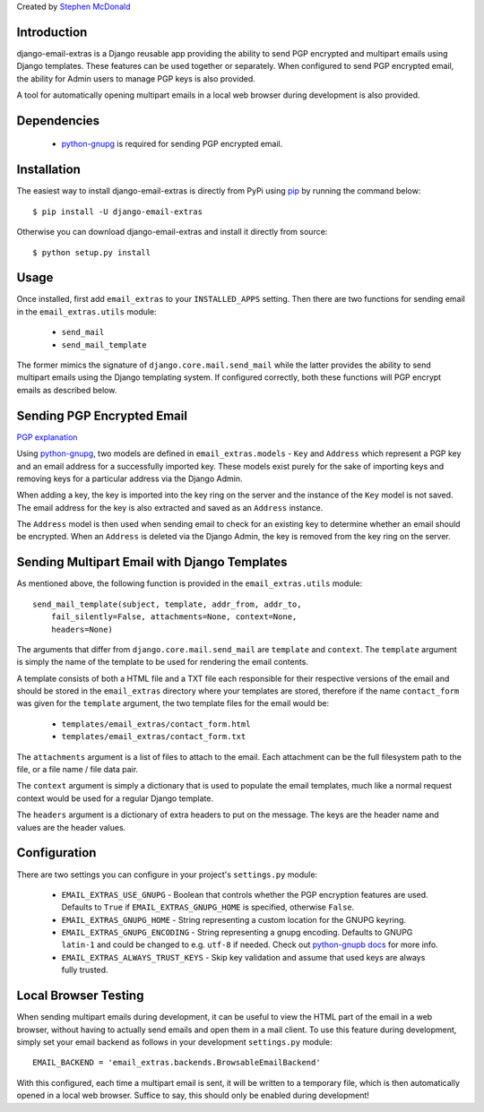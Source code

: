 Created by `Stephen McDonald <http://twitter.com/stephen_mcd>`_

Introduction
============

django-email-extras is a Django reusable app providing the
ability to send PGP encrypted and multipart emails using
Django templates. These features can be used together or
separately. When configured to send PGP encrypted email,
the ability for Admin users to manage PGP keys is also
provided.

A tool for automatically opening multipart emails in a
local web browser during development is also provided.


Dependencies
============

  * `python-gnupg <http://code.google.com/p/python-gnupg/>`_ is
    required for sending PGP encrypted email.


Installation
============

The easiest way to install django-email-extras is directly from PyPi
using `pip <http://www.pip-installer.org/>`_ by running the command
below::

    $ pip install -U django-email-extras

Otherwise you can download django-email-extras and install it directly
from source::

    $ python setup.py install


Usage
=====

Once installed, first add ``email_extras`` to your ``INSTALLED_APPS``
setting. Then there are two functions for sending email in the
``email_extras.utils`` module:

  * ``send_mail``
  * ``send_mail_template``

The former mimics the signature of ``django.core.mail.send_mail``
while the latter provides the ability to send multipart emails
using the Django templating system. If configured correctly, both
these functions will PGP encrypt emails as described below.


Sending PGP Encrypted Email
===========================

`PGP explanation <http://en.wikipedia.org/wiki/Pretty_Good_Privacy>`_

Using `python-gnupg <http://code.google.com/p/python-gnupg/>`_, two
models are defined in ``email_extras.models`` - ``Key`` and ``Address``
which represent a PGP key and an email address for a successfully
imported key. These models exist purely for the sake of importing
keys and removing keys for a particular address via the Django
Admin.

When adding a key, the key is imported into the key ring on
the server and the instance of the ``Key`` model is not saved. The
email address for the key is also extracted and saved as an
``Address`` instance.

The ``Address`` model is then used when sending email to check for
an existing key to determine whether an email should be encrypted.
When an ``Address`` is deleted via the Django Admin, the key is
removed from the key ring on the server.


Sending Multipart Email with Django Templates
=============================================

As mentioned above, the following function is provided in
the ``email_extras.utils`` module::

  send_mail_template(subject, template, addr_from, addr_to,
      fail_silently=False, attachments=None, context=None,
      headers=None)

The arguments that differ from ``django.core.mail.send_mail`` are
``template`` and ``context``. The ``template`` argument is simply
the name of the template to be used for rendering the email contents.

A template consists of both a HTML file and a TXT file each responsible
for their respective versions of the email and should be stored in
the ``email_extras`` directory where your templates are stored,
therefore if the name ``contact_form`` was given for the ``template``
argument, the two template files for the email would be:

  * ``templates/email_extras/contact_form.html``
  * ``templates/email_extras/contact_form.txt``

The ``attachments`` argument is a list of files to attach to the email.
Each attachment can be the full filesystem path to the file, or a
file name / file data pair.

The ``context`` argument is simply a dictionary that is used to
populate the email templates, much like a normal request context
would be used for a regular Django template.

The ``headers`` argument is a dictionary of extra headers to put on
the message. The keys are the header name and values are the header
values.


Configuration
=============

There are two settings you can configure in your project's
``settings.py`` module:

  * ``EMAIL_EXTRAS_USE_GNUPG`` - Boolean that controls whether the PGP
    encryption features are used. Defaults to ``True`` if
    ``EMAIL_EXTRAS_GNUPG_HOME`` is specified, otherwise ``False``.
  * ``EMAIL_EXTRAS_GNUPG_HOME`` - String representing a custom location
    for the GNUPG keyring.
  * ``EMAIL_EXTRAS_GNUPG_ENCODING`` - String representing a gnupg encoding.
    Defaults to GNUPG ``latin-1`` and could be changed to e.g. ``utf-8``
    if needed.  Check out
    `python-gnupb docs <https://pythonhosted.org/python-gnupg/index.html/>`_
    for more info.
  * ``EMAIL_EXTRAS_ALWAYS_TRUST_KEYS`` - Skip key validation and assume
    that used keys are always fully trusted.


Local Browser Testing
=====================

When sending multipart emails during development, it can be useful
to view the HTML part of the email in a web browser, without having
to actually send emails and open them in a mail client. To use
this feature during development, simply set your email backend as follows
in your development ``settings.py`` module::

  EMAIL_BACKEND = 'email_extras.backends.BrowsableEmailBackend'

With this configured, each time a multipart email is sent, it will
be written to a temporary file, which is then automatically opened
in a local web browser. Suffice to say, this should only be enabled
during development!
